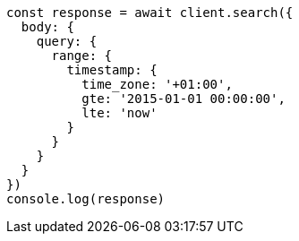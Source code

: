 // This file is autogenerated, DO NOT EDIT
// Use `node scripts/generate-docs-examples.js` to generate the docs examples

[source, js]
----
const response = await client.search({
  body: {
    query: {
      range: {
        timestamp: {
          time_zone: '+01:00',
          gte: '2015-01-01 00:00:00',
          lte: 'now'
        }
      }
    }
  }
})
console.log(response)
----

